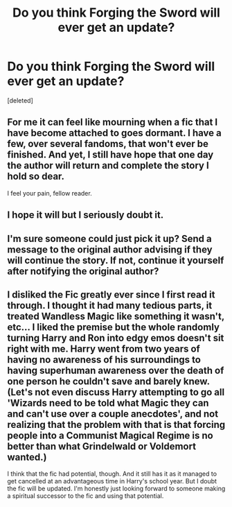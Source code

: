 #+TITLE: Do you think Forging the Sword will ever get an update?

* Do you think Forging the Sword will ever get an update?
:PROPERTIES:
:Score: 1
:DateUnix: 1501328869.0
:DateShort: 2017-Jul-29
:END:
[deleted]


** For me it can feel like mourning when a fic that I have become attached to goes dormant. I have a few, over several fandoms, that won't ever be finished. And yet, I still have hope that one day the author will return and complete the story I hold so dear.

I feel your pain, fellow reader.
:PROPERTIES:
:Author: helianthusheliopsis
:Score: 6
:DateUnix: 1501334532.0
:DateShort: 2017-Jul-29
:END:


** I hope it will but I seriously doubt it.
:PROPERTIES:
:Author: Ch1pp
:Score: 3
:DateUnix: 1501331298.0
:DateShort: 2017-Jul-29
:END:


** I'm sure someone could just pick it up? Send a message to the original author advising if they will continue the story. If not, continue it yourself after notifying the original author?
:PROPERTIES:
:Author: 2017_goal
:Score: 1
:DateUnix: 1501347706.0
:DateShort: 2017-Jul-29
:END:


** I disliked the Fic greatly ever since I first read it through. I thought it had many tedious parts, it treated Wandless Magic like something it wasn't, etc... I liked the premise but the whole randomly turning Harry and Ron into edgy emos doesn't sit right with me. Harry went from two years of having no awareness of his surroundings to having superhuman awareness over the death of one person he couldn't save and barely knew. (Let's not even discuss Harry attempting to go all 'Wizards need to be told what Magic they can and can't use over a couple anecdotes', and not realizing that the problem with that is that forcing people into a Communist Magical Regime is no better than what Grindelwald or Voldemort wanted.)

I think that the fic had potential, though. And it still has it as it managed to get cancelled at an advantageous time in Harry's school year. But I doubt the fic will be updated. I'm honestly just looking forward to someone making a spiritual successor to the fic and using that potential.
:PROPERTIES:
:Score: 0
:DateUnix: 1501377192.0
:DateShort: 2017-Jul-30
:END:
